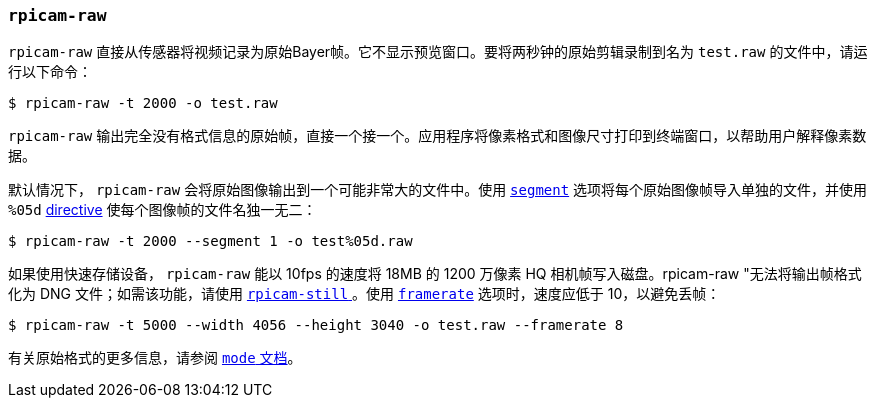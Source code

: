 
=== `rpicam-raw` 

`rpicam-raw` 直接从传感器将视频记录为原始Bayer帧。它不显示预览窗口。要将两秒钟的原始剪辑录制到名为 `test.raw` 的文件中，请运行以下命令：

[source,console]
----
$ rpicam-raw -t 2000 -o test.raw
----

`rpicam-raw` 输出完全没有格式信息的原始帧，直接一个接一个。应用程序将像素格式和图像尺寸打印到终端窗口，以帮助用户解释像素数据。

默认情况下， `rpicam-raw` 会将原始图像输出到一个可能非常大的文件中。使用 xref:camera_software.adoc#segment[`segment`] 选项将每个原始图像帧导入单独的文件，并使用 `%05d` xref:camera_software.adoc#output[directive] 使每个图像帧的文件名独一无二：

[source,console]
----
$ rpicam-raw -t 2000 --segment 1 -o test%05d.raw
----

如果使用快速存储设备， `rpicam-raw` 能以 10fps 的速度将 18MB 的 1200 万像素 HQ 相机帧写入磁盘。rpicam-raw "无法将输出帧格式化为 DNG 文件；如需该功能，请使用 xref:camera_software.adoc#rpicam-still[`rpicam-still` ]。使用 xref:camera_software.adoc#framerate[ `framerate`] 选项时，速度应低于 10，以避免丢帧：

[source,console]
----
$ rpicam-raw -t 5000 --width 4056 --height 3040 -o test.raw --framerate 8
----

有关原始格式的更多信息，请参阅 xref:camera_software.adoc#mode[ `mode` 文档]。
